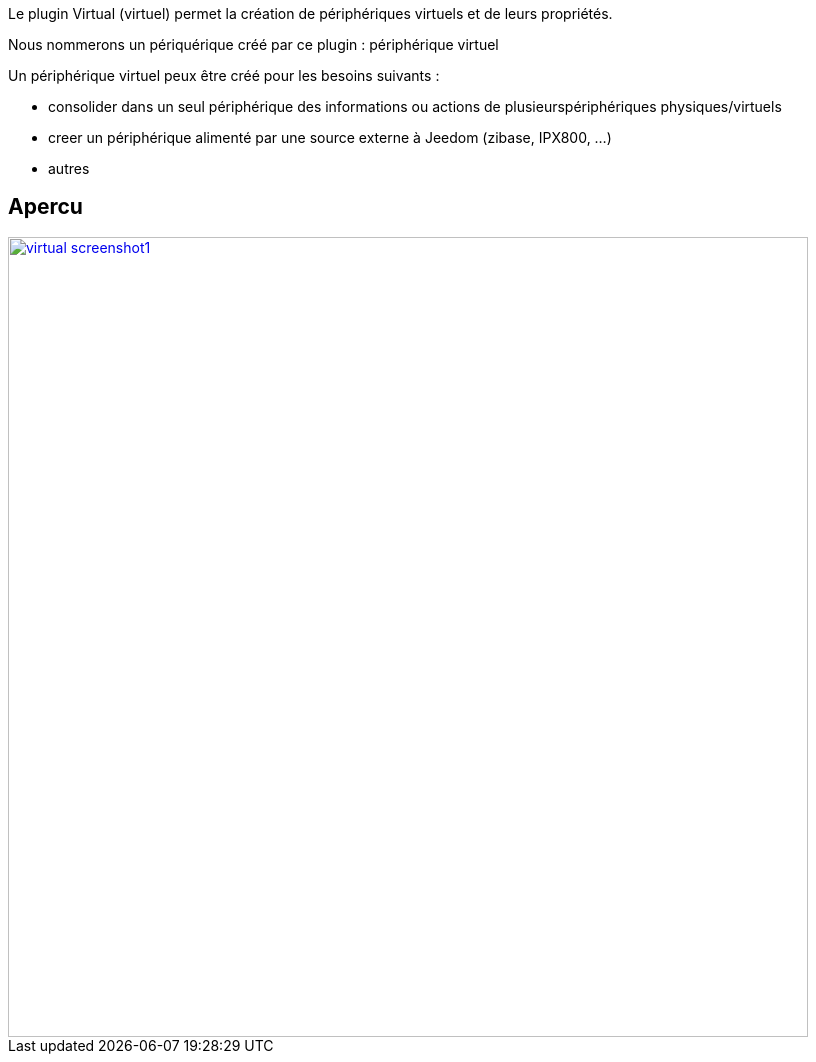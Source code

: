 Le plugin Virtual (virtuel) permet la création de périphériques virtuels et de leurs propriétés.

Nous nommerons un périquérique créé par ce plugin : périphérique virtuel

Un périphérique virtuel peux être créé pour les besoins suivants :

* consolider dans un seul périphérique des informations ou actions de plusieurspériphériques physiques/virtuels
* creer un périphérique alimenté par une source externe à Jeedom (zibase, IPX800, ...)
* autres

== Apercu

image::../images/virtual_screenshot1.jpg[width=800,link="../images/virtual_screenshot1.jpg"]
